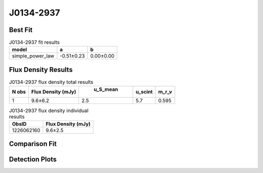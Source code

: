 J0134-2937
==========

Best Fit
--------
.. image:: best_fits/J0134-2937_simple_power_law_fit.png
  :width: 800

.. csv-table:: J0134-2937 fit results
   :header: "model","a","b"

   "simple_power_law","-0.51±0.23","0.00±0.00"


Flux Density Results
--------------------
.. csv-table:: J0134-2937 flux density total results
   :header: "N obs", "Flux Density (mJy)", " u_S_mean", "u_scint", "m_r_v"

   "1",  "9.6±6.2", "2.5", "5.7", "0.595"

.. csv-table:: J0134-2937 flux density individual results
   :header: "ObsID", "Flux Density (mJy)"

    "1226062160", "9.6±2.5"

Comparison Fit
--------------
.. image:: comparison_fits/J0134-2937_comparison_fit.png
  :width: 800

Detection Plots
---------------

.. image:: detection_plots/pf_1226062160_J0134-2937_01:34:18.68_-29:37:17.04_b100_136.96ms_Cand.pfd.png
  :width: 800

.. image:: on_pulse_plots/1226062160_J0134-2937_100_bins_gaussian_components.png
  :width: 800